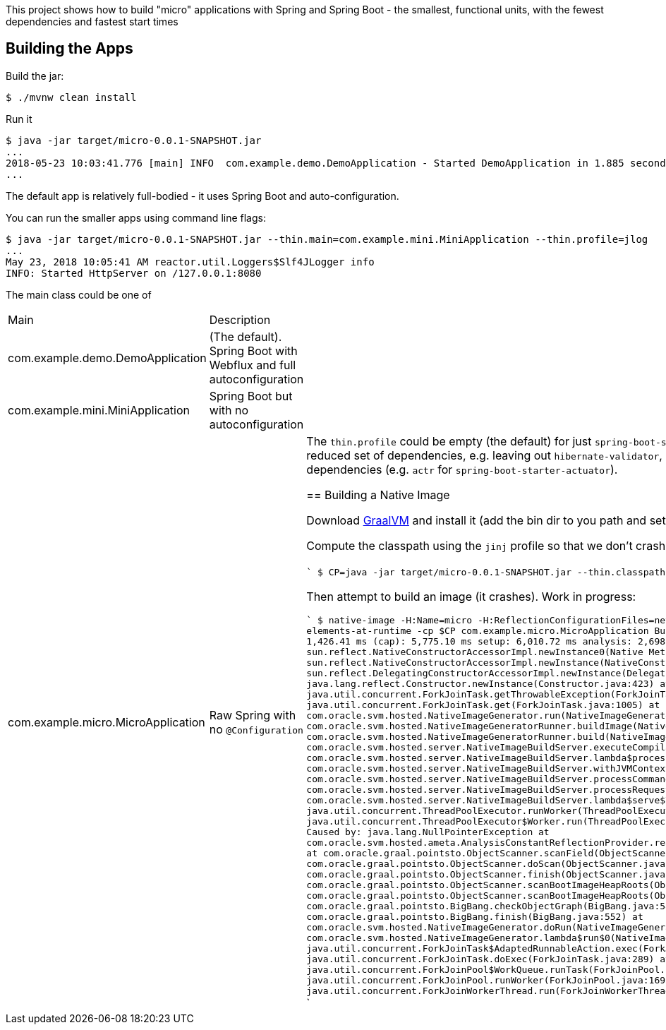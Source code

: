 [.lead]
This project shows how to build "micro" applications with Spring and Spring Boot - the smallest, functional units, with the fewest dependencies and fastest start times

== Building the Apps

Build the jar:

```
$ ./mvnw clean install
```

Run it

```
$ java -jar target/micro-0.0.1-SNAPSHOT.jar 
...
2018-05-23 10:03:41.776 [main] INFO  com.example.demo.DemoApplication - Started DemoApplication in 1.885 seconds (JVM running for 3.769)
...
```

The default app is relatively full-bodied - it uses Spring Boot and auto-configuration.

You can run the smaller apps using command line flags:

```
$ java -jar target/micro-0.0.1-SNAPSHOT.jar --thin.main=com.example.mini.MiniApplication --thin.profile=jlog
...
May 23, 2018 10:05:41 AM reactor.util.Loggers$Slf4JLogger info
INFO: Started HttpServer on /127.0.0.1:8080
```

The main class could be one of 

|===
| Main                               | Description |
| com.example.demo.DemoApplication   | (The default). Spring Boot with Webflux and full autoconfiguration |
| com.example.mini.MiniApplication   | Spring Boot but with no autoconfiguration |
| com.example.micro.MicroApplication | Raw Spring with no `@Configuration`       |

The `thin.profile` could be empty (the default) for just `spring-boot-starter-webflux` dependencies, or you can try `jlog` for a reduced set of dependencies, e.g. leaving out `hibernate-validator`, `jackson`, and `logback`. Other choices add more dependencies (e.g. `actr` for `spring-boot-starter-actuator`).

== Building a Native Image

Download https://github.com/oracle/graal/releases[GraalVM] and install it (add the bin dir to you path and set the `JAVA_HOME` to point to GraalVM).

Compute the classpath using the `jinj` profile so that we don't crash on a missing JSR330 class:

```
$ CP=`java -jar target/micro-0.0.1-SNAPSHOT.jar --thin.classpath --thin.profile=jlog,jinj`
```

Then attempt to build an image (it crashes). Work in progress:

```
$ native-image -H:Name=micro -H:ReflectionConfigurationFiles=netty_reflection_config.json --report-unsupported-elements-at-runtime -cp $CP com.example.micro.MicroApplication
Build on Server(pid: 11492, port: 26681)
   classlist:   1,426.41 ms
       (cap):   5,775.10 ms
       setup:   6,010.72 ms
    analysis:   2,698.61 ms
fatal error: java.lang.NullPointerException
	at sun.reflect.NativeConstructorAccessorImpl.newInstance0(Native Method)
	at sun.reflect.NativeConstructorAccessorImpl.newInstance(NativeConstructorAccessorImpl.java:62)
	at sun.reflect.DelegatingConstructorAccessorImpl.newInstance(DelegatingConstructorAccessorImpl.java:45)
	at java.lang.reflect.Constructor.newInstance(Constructor.java:423)
	at java.util.concurrent.ForkJoinTask.getThrowableException(ForkJoinTask.java:598)
	at java.util.concurrent.ForkJoinTask.get(ForkJoinTask.java:1005)
	at com.oracle.svm.hosted.NativeImageGenerator.run(NativeImageGenerator.java:398)
	at com.oracle.svm.hosted.NativeImageGeneratorRunner.buildImage(NativeImageGeneratorRunner.java:240)
	at com.oracle.svm.hosted.NativeImageGeneratorRunner.build(NativeImageGeneratorRunner.java:337)
	at com.oracle.svm.hosted.server.NativeImageBuildServer.executeCompilation(NativeImageBuildServer.java:378)
	at com.oracle.svm.hosted.server.NativeImageBuildServer.lambda$processCommand$8(NativeImageBuildServer.java:315)
	at com.oracle.svm.hosted.server.NativeImageBuildServer.withJVMContext(NativeImageBuildServer.java:396)
	at com.oracle.svm.hosted.server.NativeImageBuildServer.processCommand(NativeImageBuildServer.java:312)
	at com.oracle.svm.hosted.server.NativeImageBuildServer.processRequest(NativeImageBuildServer.java:256)
	at com.oracle.svm.hosted.server.NativeImageBuildServer.lambda$serve$7(NativeImageBuildServer.java:216)
	at java.util.concurrent.ThreadPoolExecutor.runWorker(ThreadPoolExecutor.java:1149)
	at java.util.concurrent.ThreadPoolExecutor$Worker.run(ThreadPoolExecutor.java:624)
	at java.lang.Thread.run(Thread.java:748)
Caused by: java.lang.NullPointerException
	at com.oracle.svm.hosted.ameta.AnalysisConstantReflectionProvider.readFieldValue(AnalysisConstantReflectionProvider.java:70)
	at com.oracle.graal.pointsto.ObjectScanner.scanField(ObjectScanner.java:111)
	at com.oracle.graal.pointsto.ObjectScanner.doScan(ObjectScanner.java:263)
	at com.oracle.graal.pointsto.ObjectScanner.finish(ObjectScanner.java:307)
	at com.oracle.graal.pointsto.ObjectScanner.scanBootImageHeapRoots(ObjectScanner.java:78)
	at com.oracle.graal.pointsto.ObjectScanner.scanBootImageHeapRoots(ObjectScanner.java:60)
	at com.oracle.graal.pointsto.BigBang.checkObjectGraph(BigBang.java:581)
	at com.oracle.graal.pointsto.BigBang.finish(BigBang.java:552)
	at com.oracle.svm.hosted.NativeImageGenerator.doRun(NativeImageGenerator.java:653)
	at com.oracle.svm.hosted.NativeImageGenerator.lambda$run$0(NativeImageGenerator.java:381)
	at java.util.concurrent.ForkJoinTask$AdaptedRunnableAction.exec(ForkJoinTask.java:1386)
	at java.util.concurrent.ForkJoinTask.doExec(ForkJoinTask.java:289)
	at java.util.concurrent.ForkJoinPool$WorkQueue.runTask(ForkJoinPool.java:1056)
	at java.util.concurrent.ForkJoinPool.runWorker(ForkJoinPool.java:1692)
	at java.util.concurrent.ForkJoinWorkerThread.run(ForkJoinWorkerThread.java:157)
Error: Processing image build request failed
```
